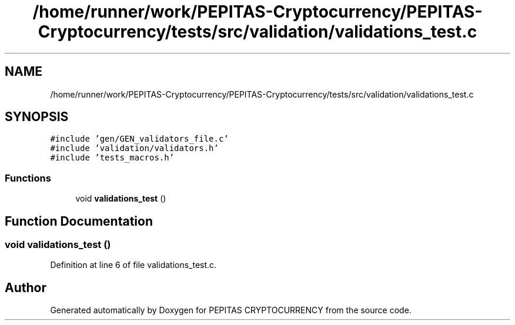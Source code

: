 .TH "/home/runner/work/PEPITAS-Cryptocurrency/PEPITAS-Cryptocurrency/tests/src/validation/validations_test.c" 3 "Tue Sep 17 2024" "PEPITAS CRYPTOCURRENCY" \" -*- nroff -*-
.ad l
.nh
.SH NAME
/home/runner/work/PEPITAS-Cryptocurrency/PEPITAS-Cryptocurrency/tests/src/validation/validations_test.c
.SH SYNOPSIS
.br
.PP
\fC#include 'gen/GEN_validators_file\&.c'\fP
.br
\fC#include 'validation/validators\&.h'\fP
.br
\fC#include 'tests_macros\&.h'\fP
.br

.SS "Functions"

.in +1c
.ti -1c
.RI "void \fBvalidations_test\fP ()"
.br
.in -1c
.SH "Function Documentation"
.PP 
.SS "void validations_test ()"

.PP
Definition at line 6 of file validations_test\&.c\&.
.SH "Author"
.PP 
Generated automatically by Doxygen for PEPITAS CRYPTOCURRENCY from the source code\&.
